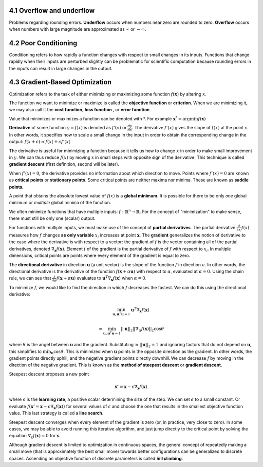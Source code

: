 .. title: I.4.Numerical Computation
.. slug: i3numerical
.. date: 2017-01-08 14:06:13 UTC
.. tags: 
.. category: 
.. link: 
.. description: 
.. type: text
.. author: Illarion Khlestov


4.1 Overflow and underflow
==========================
Problems regarding rounding errors.
**Underﬂow** occurs when numbers near zero are rounded to zero.
**Overﬂow** occurs when numbers with large magnitude are approximated as :math:`\infty` or :math:`- \infty`.

4.2 Poor Conditioning
=====================
Conditioning refers to how rapidly a function changes with respect to small changes
in its inputs. Functions that change rapidly when their inputs are perturbed slightly
can be problematic for scientific computation because rounding errors in the inputs
can result in large changes in the output.

4.3 Gradient-Based Optimization
===============================

Optimization refers to the task of either minimizing or maximizing some function :math:`f (\boldsymbol{x})` by altering :math:`x`.

The function we want to minimize or maximize is called the **objective function** or **criterion**.
When we are minimizing it, we may also call it the **cost function**, **loss function** , or **error function**.

Value that minimizes or maximizes a function can be denoted with \*.
For example :math:`\boldsymbol{x}^{*} = \arg \min f(\boldsymbol{x})`

**Derivative** of some function :math:`y = f(x)` is denoted as :math:`f'(x)` or :math:`\frac{dy}{dx}`.
The derivative :math:`f'(x)` gives the slope of :math:`f(x)` at the point :math:`x`.
In other words, it specifies how to scale a small change in the input in order to obtain the corresponding change in the output: :math:`f(x + \epsilon) \approx f(x) + \epsilon f'(x)`

The derivative is useful for minimizing a function because it tells us how to change :math:`x` in order to make small improvement in :math:`y`.
We can thus reduce :math:`f (x)` by moving :math:`x` in small steps with opposite sign of the derivative. This technique is called **gradient descent** (first definition, second will be later).

When :math:`f'(x) = 0`, the derivative provides no information about which direction to move.
Points where :math:`f'(x) = 0` are known as **critical points** or **stationary points**.
Some critical points are neither maxima nor minima. These are known as **saddle points**.

A point that obtains the absolute lowest value of :math:`f (x)` is a **global minimum**.
It is possible for there to be only *one* global minimum or *multiple* global minima of the function.

We often minimize functions that have multiple inputs: :math:`f: \mathbb{R}^{n} \to \mathbb{R}`.
For the concept of "minimization" to make sense, there must still be only one (scalar) output.

For functions with multiple inputs, we must make use of the concept of **partial derivatives**.
The partial derivative :math:`\frac{\partial}{\partial x_{i}} f(x)` measures how :math:`f` changes **as only variable** :math:`x_{i}` increases at point :math:`\boldsymbol{x}`.
The **gradient** generalizes the notion of derivative to the case where the derivative is with respect to a vector:
the gradient of :math:`f` is the vector containing all of the partial derivatives, denoted
:math:`\nabla_{\boldsymbol{x}} f(\boldsymbol{x})`.
Element :math:`i` of the gradient is the partial derivative of :math:`f` with respect to :math:`x_i`. In multiple dimensions, critical points are points where every element of the gradient is equal to zero.

The **directional derivative** in direction :math:`\boldsymbol{u}` (a unit vector) is the slope of the function :math:`f` in direction :math:`u`.
In other words, the directional derivative is the derivative of the function
:math:`f(\boldsymbol{x} + \alpha \boldsymbol{u})` with respect to :math:`\alpha`, evaluated
at :math:`\alpha = 0`.
Using the chain rule, we can see that
:math:`\frac{\partial}{\partial\alpha} f(\boldsymbol{x} + \alpha \boldsymbol{u})`
evaluates to
:math:`\boldsymbol{u}^{T} \nabla_{\boldsymbol{x}} f(\boldsymbol{x})` when :math:`\alpha = 0`.

To minimize :math:`f`, we would like to find the direction in which :math:`f` decreases the fastest. We can do this using the directional derivative:

.. math::
    
    \min_{\boldsymbol{u}, \boldsymbol{u}^T \boldsymbol{u} = 1} \boldsymbol{u}^{T} \nabla_{\boldsymbol{x}} f(\boldsymbol{x})

    =     \min_{\boldsymbol{u}, \boldsymbol{u}^T \boldsymbol{u} = 1} ||\boldsymbol{u}||_2 ||\nabla_{\boldsymbol{x}} f(\boldsymbol{x})||_2 \cos \theta

where :math:`\theta` is the angel between :math:`\boldsymbol{u}` and the gradient.
Substituting in :math:`||\boldsymbol{u}||_2 = 1` and ignoring factors that do not depend on :math:`\boldsymbol{u}`, this simplifies to :math:`\min_{\boldsymbol{u}} \cos \theta`.
This is minimized when :math:`\boldsymbol{u}` points in the opposite direction as the gradient.
In other words, the gradient points directly uphill, and the negative gradient points directly downhill.
We can decrease :math:`f` by moving in the direction of the negative gradient.
This is known as the **method of steepest descent** or **gradient descent**.

Steepest descent proposes a new point

.. math::

    \boldsymbol{x'} = \boldsymbol{x} - \epsilon \nabla_{\boldsymbol{x}} f(\boldsymbol{x})

where :math:`\epsilon` is the **learning rate**, a positive scalar determining the size of the step.
We can set :math:`\epsilon` to a small constant.
Or evaluate :math:`f(\boldsymbol{x'} = \boldsymbol{x} - \epsilon \nabla_{\boldsymbol{x}} f(\boldsymbol{x}))` for several values of :math:`\epsilon` and choose the one that results in the smallest objective function value.
This last strategy is called a **line search**.

Steepest descent converges when every element of the gradient is zero (or, in practice, very close to zero). In some cases, we may be able to avoid running this iterative algorithm, and just jump directly to the critical point by solving the equation
:math:`\nabla_{\boldsymbol{x}} f(\boldsymbol{x}) = 0` for :math:`\boldsymbol{x}`.

Although gradient descent is limited to optimization in continuous spaces, the
general concept of repeatedly making a small move (that is approximately the best
small move) towards better configurations can be generalized to discrete spaces.
Ascending an objective function of discrete parameters is called **hill climbing**.
